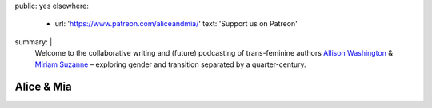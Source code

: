 public: yes
elsewhere:
  - url: 'https://www.patreon.com/aliceandmia/'
    text: 'Support us on Patreon'
summary: |
  Welcome to the collaborative
  writing and (future) podcasting
  of trans-feminine authors
  `Allison Washington`_ &
  `Miriam Suzanne`_ –
  exploring gender and transition
  separated by a quarter-century.

  .. _Miriam Suzanne: http://miriamsuzanne.com
  .. _Allison Washington: http://allisonwashington.net


***********
Alice & Mia
***********
